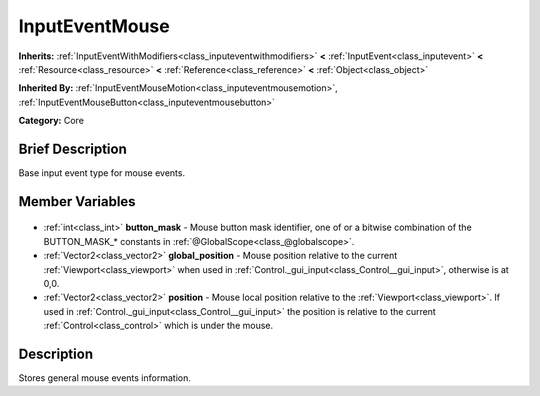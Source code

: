 .. Generated automatically by doc/tools/makerst.py in Godot's source tree.
.. DO NOT EDIT THIS FILE, but the InputEventMouse.xml source instead.
.. The source is found in doc/classes or modules/<name>/doc_classes.

.. _class_InputEventMouse:

InputEventMouse
===============

**Inherits:** :ref:`InputEventWithModifiers<class_inputeventwithmodifiers>` **<** :ref:`InputEvent<class_inputevent>` **<** :ref:`Resource<class_resource>` **<** :ref:`Reference<class_reference>` **<** :ref:`Object<class_object>`

**Inherited By:** :ref:`InputEventMouseMotion<class_inputeventmousemotion>`, :ref:`InputEventMouseButton<class_inputeventmousebutton>`

**Category:** Core

Brief Description
-----------------

Base input event type for mouse events.

Member Variables
----------------

  .. _class_InputEventMouse_button_mask:

- :ref:`int<class_int>` **button_mask** - Mouse button mask identifier, one of or a bitwise combination of the BUTTON_MASK\_\* constants in :ref:`@GlobalScope<class_@globalscope>`.

  .. _class_InputEventMouse_global_position:

- :ref:`Vector2<class_vector2>` **global_position** - Mouse position relative to the current :ref:`Viewport<class_viewport>` when used in :ref:`Control._gui_input<class_Control__gui_input>`, otherwise is at 0,0.

  .. _class_InputEventMouse_position:

- :ref:`Vector2<class_vector2>` **position** - Mouse local position relative to the :ref:`Viewport<class_viewport>`. If used in :ref:`Control._gui_input<class_Control__gui_input>` the position is relative to the current :ref:`Control<class_control>` which is under the mouse.


Description
-----------

Stores general mouse events information.

